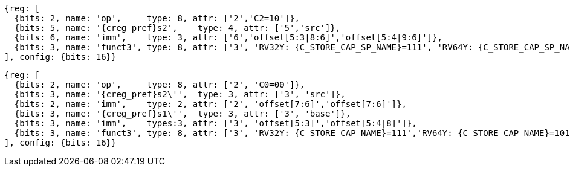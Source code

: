 [wavedrom, ,svg,subs=attributes+]
....
{reg: [
  {bits: 2, name: 'op',     type: 8, attr: ['2','C2=10']},
  {bits: 5, name: '{creg_pref}s2',    type: 4, attr: ['5','src']},
  {bits: 6, name: 'imm',    type: 3, attr: ['6','offset[5:3|8:6]','offset[5:4|9:6]']},
  {bits: 3, name: 'funct3', type: 8, attr: ['3', 'RV32Y: {C_STORE_CAP_SP_NAME}=111', 'RV64Y: {C_STORE_CAP_SP_NAME}=101']},
], config: {bits: 16}}
....

[wavedrom, ,svg,subs=attributes+]
....
{reg: [
  {bits: 2, name: 'op',     type: 8, attr: ['2', 'C0=00']},
  {bits: 3, name: '{creg_pref}s2\'',  type: 3, attr: ['3', 'src']},
  {bits: 2, name: 'imm',    type: 2, attr: ['2', 'offset[7:6]','offset[7:6]']},
  {bits: 3, name: '{creg_pref}s1\'',  type: 3, attr: ['3', 'base']},
  {bits: 3, name: 'imm',    types:3, attr: ['3', 'offset[5:3]','offset[5:4|8]']},
  {bits: 3, name: 'funct3', type: 8, attr: ['3', 'RV32Y: {C_STORE_CAP_NAME}=111','RV64Y: {C_STORE_CAP_NAME}=101']},
], config: {bits: 16}}
....

